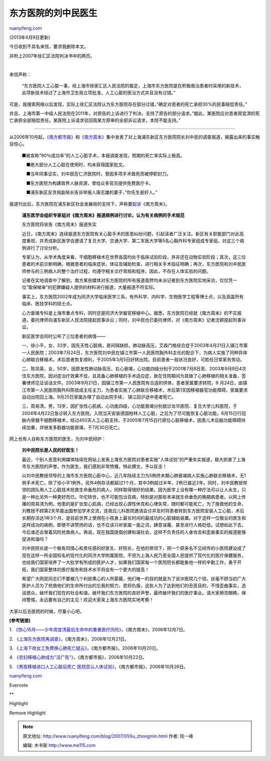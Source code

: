 .. _200701_liu_zhongmin:

东方医院的刘中民医生
=======================================

`ruanyifeng.com <http://www.ruanyifeng.com/blog/2007/01/liu_zhongmin.html>`__

(2013年4月9日更新)

今日收到不具名来信，要求我删除本文。

并附上2007年徐汇区法院判决书中的两页。

| 

来信声称：

    “东方医院人工心脏一事，经上海市徐家汇区人民法院的裁定，上海市东方医院是在积极救治患者时采用的新技术，此项新技术经过了上海市卫生局立项批准，人工心脏的医治方式并且没有过错。”

可是，我搜索网络以后发现，实际上徐汇区法院认为东方医院存在部分过错，”确定对患者的死亡承担30%的民事赔偿责任。”

并且，上海市第一中级人民法院在2011年，对原告的上诉进行了判决，支持了原告的部分请求。”据此，某医院应对患者周宜清的死亡承担全部赔偿责任。某医院上诉请求驳回周某方原审的全部诉讼请求，本院不能支持。”


==================

从2006年10月起，\ `《南方都市报》 <http://www.17315.com.cn/post/p.asp?/=7278>`__\ 和\ `《南方周末》 <http://www.southcn.com/weekend/top/200612070009.htm>`__\ 集中发表了对上海浦东新区东方医院院长刘中民的调查报道，揭露出来的事实触目惊心。

    　■被宣称”90％成功率”的人工心脏手术，本报调查发现，短期的死亡率实际上极高。

    　　■绝大部分人工心脏在使用时，均未获得国家批文。

    　　■当年同事证实，刘中民在仁济医院时，曾因多项手术致死而被停职封刀。

    　　■东方医院为构建政界人脉资源，曾给众多官员提供免费医疗卡。

    　　■浦东新区反贪局副局长告诉举报人唐志雄的妻子，”你先生是好人。”

报道刊出后，东方医院在浦东新区社会发展局的支持下，声称要\ `起诉 <http://fl.cqnews.net/system/2006/12/27/000717751.shtml>`__\ 《南方周末》。

    **浦东医学会组织专家组对《南方周末》报道病例进行讨论，认为有关病例的手术规范**

    东方医院将状告《南方周末》报道失实

    近日，《南方周末》连续报道东方医院有关心脏手术的医患纠纷问题，引起读者广泛关注。新区有关职能部门对此高度重视，并责成新区医学会邀请了复旦大学、交通大学、第二军医大学等5名心胸外科专家组成专家组，对这三个病例进行了讨论分析。

    专家认为，从学术角度来看，干细胞移植术在世界各国均处于临床试验阶段，并非还在动物实验阶段；其次，这三位患者的术前诊断明确，根据患者的临床症状、体征及辅助检查，进行相关手术指征明确；再次，东方医院和刘中民医师参与的三例病人的整个治疗过程，均遵守相关诊疗常规和程序。因此，不存在人体实验的问题。

    记者在实地调查中了解到，南方某些媒体对东方医院的所有报道竟然均未派记者到东方医院实地采访，仅仅凭一位”取保候审”的犯罪嫌疑人提供的材料进行报道，大量报道不符实际。

    事实上，东方医院2002年成为同济大学临床医学三系，有外科学、内科学、生物医学工程等博士点，以及涵盖所有临床、医技学科的硕士点。

    心力衰竭专科是上海市重点专科，同时还是同济大学器官移植中心。据悉，东方医院已经就《南方周末》的不实报道，委托律师向浦东新区人民法院提起民事诉讼；同时，刘中民也已委托律师，对《南方周末》记者沈颖提起刑事诉讼。

    新区医学会同时公布了三位患者的病情——

    一、徐小平，女，33岁，因先天性心脏病，房间隔缺损，肺动脉高压，艾森门格综合症于2003年4月21日入镇江市第一人民医院；2003年7月24日，东方医院刘中民在镇江市第一人民医院胸外科主任的配合下，为病人实施了同种异体心肺联合移植术。术后患者恢复顺利，于2005年3月5日好转出院。目前患者一般状况良好，可胜任日常家务劳动。

    二、陈凤英，女，50岁。因原发性肺动脉高压，右心衰竭，心功能四级分别于2001年7月8日至、2003年9月9日4次住东方医院，因对症治疗效果不佳，且具备心肺移植的手术适应症，故在住院期间为其做了心肺移植的相关准备，签署律师见证谈话文件。2003年9月21日，因镇江市第一人民医院有合适的供体，患者家属要求转院，9
    月24日，由镇江市第一人民医院胸外科陈锁成主任主刀，为患者实施了心肺联合移植术，术后第1天因移植器官功能障碍，家属要求自动出院回上海。9月25日家属办理了自动出院手续，
    镇江回沪途中患者死亡。

    | 三、周易清，男，13岁，因扩张性心肌病，心功能四级，心功能衰竭分别就诊龙华医院、复旦大学儿科医院，于2004年4月22日急诊转入东方医院。入院当天安装德国柏林人工心脏，之后为了尽可能恢复心脏功能，6月15日行冠脉内骨髓干细胞移植术，经过450天人工心脏支持，于2005年7月15日行原位心脏移植术，因患儿术后脑功能障碍持续加重，并继发多脏器功能衰竭，于7月30日死亡。

网上也有人自称东方医院的医生，为刘中民辩护：

    **刘中民院长是人民的好医生！**

    最近，个别人恶意利用媒体陆续在网站上发表上海东方医院对患者实施”人体试验”的严重失实报道，极大损害了上海市东方医院的声誉。作为医生，我们感到非常愤慨，特此撰文，予以反击！

    以刘中民教授领导的上海市东方医院心脏中心，近几年陆续主刀为5例终末期心肺衰竭病人实施心肺联合移植术，无1例手术死亡。除了徐小平1例外，另外4例存活都超过1个月，其中3例超过半年，2例已接近2年。同时，刘中民教授带领的团队用人工心脏技术抢救生命垂危的病人，同样取得很好的结果。因为医学上没有哪一种疗法可以让人永生，只是一种比另外一种更好而已。华佗转世，也不可能包治百病，特别是对那些本来就生命垂危的晚期病患者。以网上传播的周易清为例，他患的是扩张型心肌病，已经出现心源性休克和心律失常，随时都可能死亡，为了挽救他的生命，刘教授不顾第2天早晨出国参加学术交流，连夜应儿科医院邀请会诊并及时将患者转到东方医院安装人工心脏，术后长期存活达1年3个月，是目前世界上使用在小孩身上最长时间的最成功的心脏辅助装置。对于这样一位敬业的医生和这样成功的病例，即使不讲赞扬的话，也不应该只听家属一面之词，肆意诬蔑、甚至进行人格贬低。试想如此下去，今后谁还会冒着风险抢救病人。再说，现在我国提倡创建和谐社会，这样不负责任的人身攻击和歪曲事实的报道能够促进和谐吗？

    刘中民院长是一个极有同情心和责任感的好医生、好院长，在他的带领下，把一个原来名不见经传的小医院建设成了现在这样一所全国知名的现代化的同济大学附属医院，不但为上海人民乃至全国人民提供了现代化的医疗保健服务，也给我们国家培养了一大批学有所成的医护人才，如果我们国家每一个医院院长都能象他一样的辛勤工作，勇于开拓，我们国家整体的医疗服务和技术水平将会有一个更大的提高！

    希望广大网民同志们不要被几个利欲熏心的人所蒙蔽，他们唯一的目的就是为了讹诈医院几个钱，丝毫不顾当初广大医护人员为了抢救他们的生命所付出的忘我的努力，恩将仇报，这些人为了达到他们的丑恶目的，不惜歪曲事实，造谣惑众，破坏我们现在的社会和谐，破坏我们东方医院的良好声誉，最终破坏我们的医疗事业。请大家擦亮眼睛，保持警惕，永远要有自己的主见！欢迎大家来上海东方医院实地考察！

大家以后去医院的时候，尽量小心吧。

**[参考链接]**

1.
`《惊心15月——少年周宜清最后生命中的重重医疗历险》 <http://www.southcn.com/weekend/top/200612070009.htm>`__\ ，《南方周末》，2006年12月7日。

2.
`《上海东方医院再调查》 <http://www.southcn.com/weekend/top/200612210020.htm>`__\ ，《南方周末》，2006年12月21日。

3.
`《上海下岗女工免费换心肺死亡疑云》 <http://news.163.com/06/1020/01/2TRDC1O80001124J.html>`__\ ，《南方都市报》，2006年10月20日。

4.
`《农妇移植心肺成为”活广告”》 <http://www.17315.com.cn/post/p.asp?/=7277>`__\ ，《南方都市报》，2006年10月22日。

5. `《男孩移植进口人工心脏后死亡
医院否认人体试验》 <http://www.17315.com.cn/post/p.asp?/=7278>`__\ ，《南方都市报》，2006年10月26日。

`ruanyifeng.com <http://www.ruanyifeng.com/blog/2007/01/liu_zhongmin.html>`__

Evernote

**

Highlight

Remove Highlight

.. note::
    原文地址: http://www.ruanyifeng.com/blog/2007/01/liu_zhongmin.html 
    作者: 阮一峰 

    编辑: 木书架 http://www.me115.com